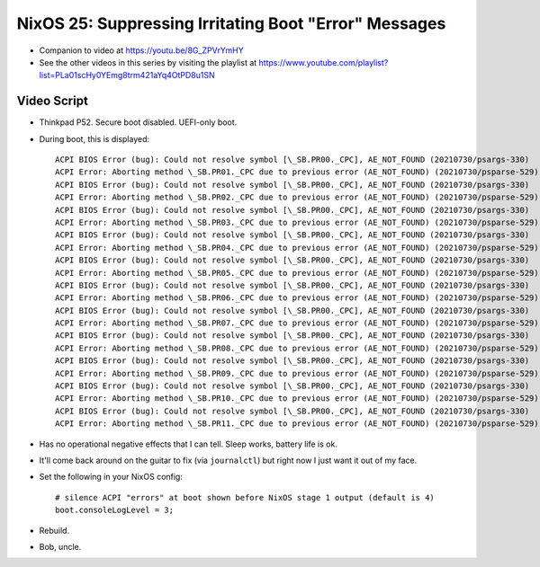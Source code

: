 NixOS 25: Suppressing Irritating Boot "Error" Messages
======================================================

- Companion to video at https://youtu.be/8G_ZPVrYmHY

- See the other videos in this series by visiting the playlist at
  https://www.youtube.com/playlist?list=PLa01scHy0YEmg8trm421aYq4OtPD8u1SN

Video Script
------------

- Thinkpad P52.  Secure boot disabled.  UEFI-only boot.

- During boot, this is displayed::
 
    ACPI BIOS Error (bug): Could not resolve symbol [\_SB.PR00._CPC], AE_NOT_FOUND (20210730/psargs-330)
    ACPI Error: Aborting method \_SB.PR01._CPC due to previous error (AE_NOT_FOUND) (20210730/psparse-529)
    ACPI BIOS Error (bug): Could not resolve symbol [\_SB.PR00._CPC], AE_NOT_FOUND (20210730/psargs-330)
    ACPI Error: Aborting method \_SB.PR02._CPC due to previous error (AE_NOT_FOUND) (20210730/psparse-529)
    ACPI BIOS Error (bug): Could not resolve symbol [\_SB.PR00._CPC], AE_NOT_FOUND (20210730/psargs-330)
    ACPI Error: Aborting method \_SB.PR03._CPC due to previous error (AE_NOT_FOUND) (20210730/psparse-529)
    ACPI BIOS Error (bug): Could not resolve symbol [\_SB.PR00._CPC], AE_NOT_FOUND (20210730/psargs-330)
    ACPI Error: Aborting method \_SB.PR04._CPC due to previous error (AE_NOT_FOUND) (20210730/psparse-529)
    ACPI BIOS Error (bug): Could not resolve symbol [\_SB.PR00._CPC], AE_NOT_FOUND (20210730/psargs-330)
    ACPI Error: Aborting method \_SB.PR05._CPC due to previous error (AE_NOT_FOUND) (20210730/psparse-529)
    ACPI BIOS Error (bug): Could not resolve symbol [\_SB.PR00._CPC], AE_NOT_FOUND (20210730/psargs-330)
    ACPI Error: Aborting method \_SB.PR06._CPC due to previous error (AE_NOT_FOUND) (20210730/psparse-529)
    ACPI BIOS Error (bug): Could not resolve symbol [\_SB.PR00._CPC], AE_NOT_FOUND (20210730/psargs-330)
    ACPI Error: Aborting method \_SB.PR07._CPC due to previous error (AE_NOT_FOUND) (20210730/psparse-529)
    ACPI BIOS Error (bug): Could not resolve symbol [\_SB.PR00._CPC], AE_NOT_FOUND (20210730/psargs-330)
    ACPI Error: Aborting method \_SB.PR08._CPC due to previous error (AE_NOT_FOUND) (20210730/psparse-529)
    ACPI BIOS Error (bug): Could not resolve symbol [\_SB.PR00._CPC], AE_NOT_FOUND (20210730/psargs-330)
    ACPI Error: Aborting method \_SB.PR09._CPC due to previous error (AE_NOT_FOUND) (20210730/psparse-529)
    ACPI BIOS Error (bug): Could not resolve symbol [\_SB.PR00._CPC], AE_NOT_FOUND (20210730/psargs-330)
    ACPI Error: Aborting method \_SB.PR10._CPC due to previous error (AE_NOT_FOUND) (20210730/psparse-529)
    ACPI BIOS Error (bug): Could not resolve symbol [\_SB.PR00._CPC], AE_NOT_FOUND (20210730/psargs-330)
    ACPI Error: Aborting method \_SB.PR11._CPC due to previous error (AE_NOT_FOUND) (20210730/psparse-529)

- Has no operational negative effects that I can tell. Sleep works, battery
  life is ok.

- It'll come back around on the guitar to fix (via ``journalctl``) but right
  now I just want it out of my face.

- Set the following in your NixOS config::

   # silence ACPI "errors" at boot shown before NixOS stage 1 output (default is 4)
   boot.consoleLogLevel = 3;
    
- Rebuild.

- Bob, uncle.
  

